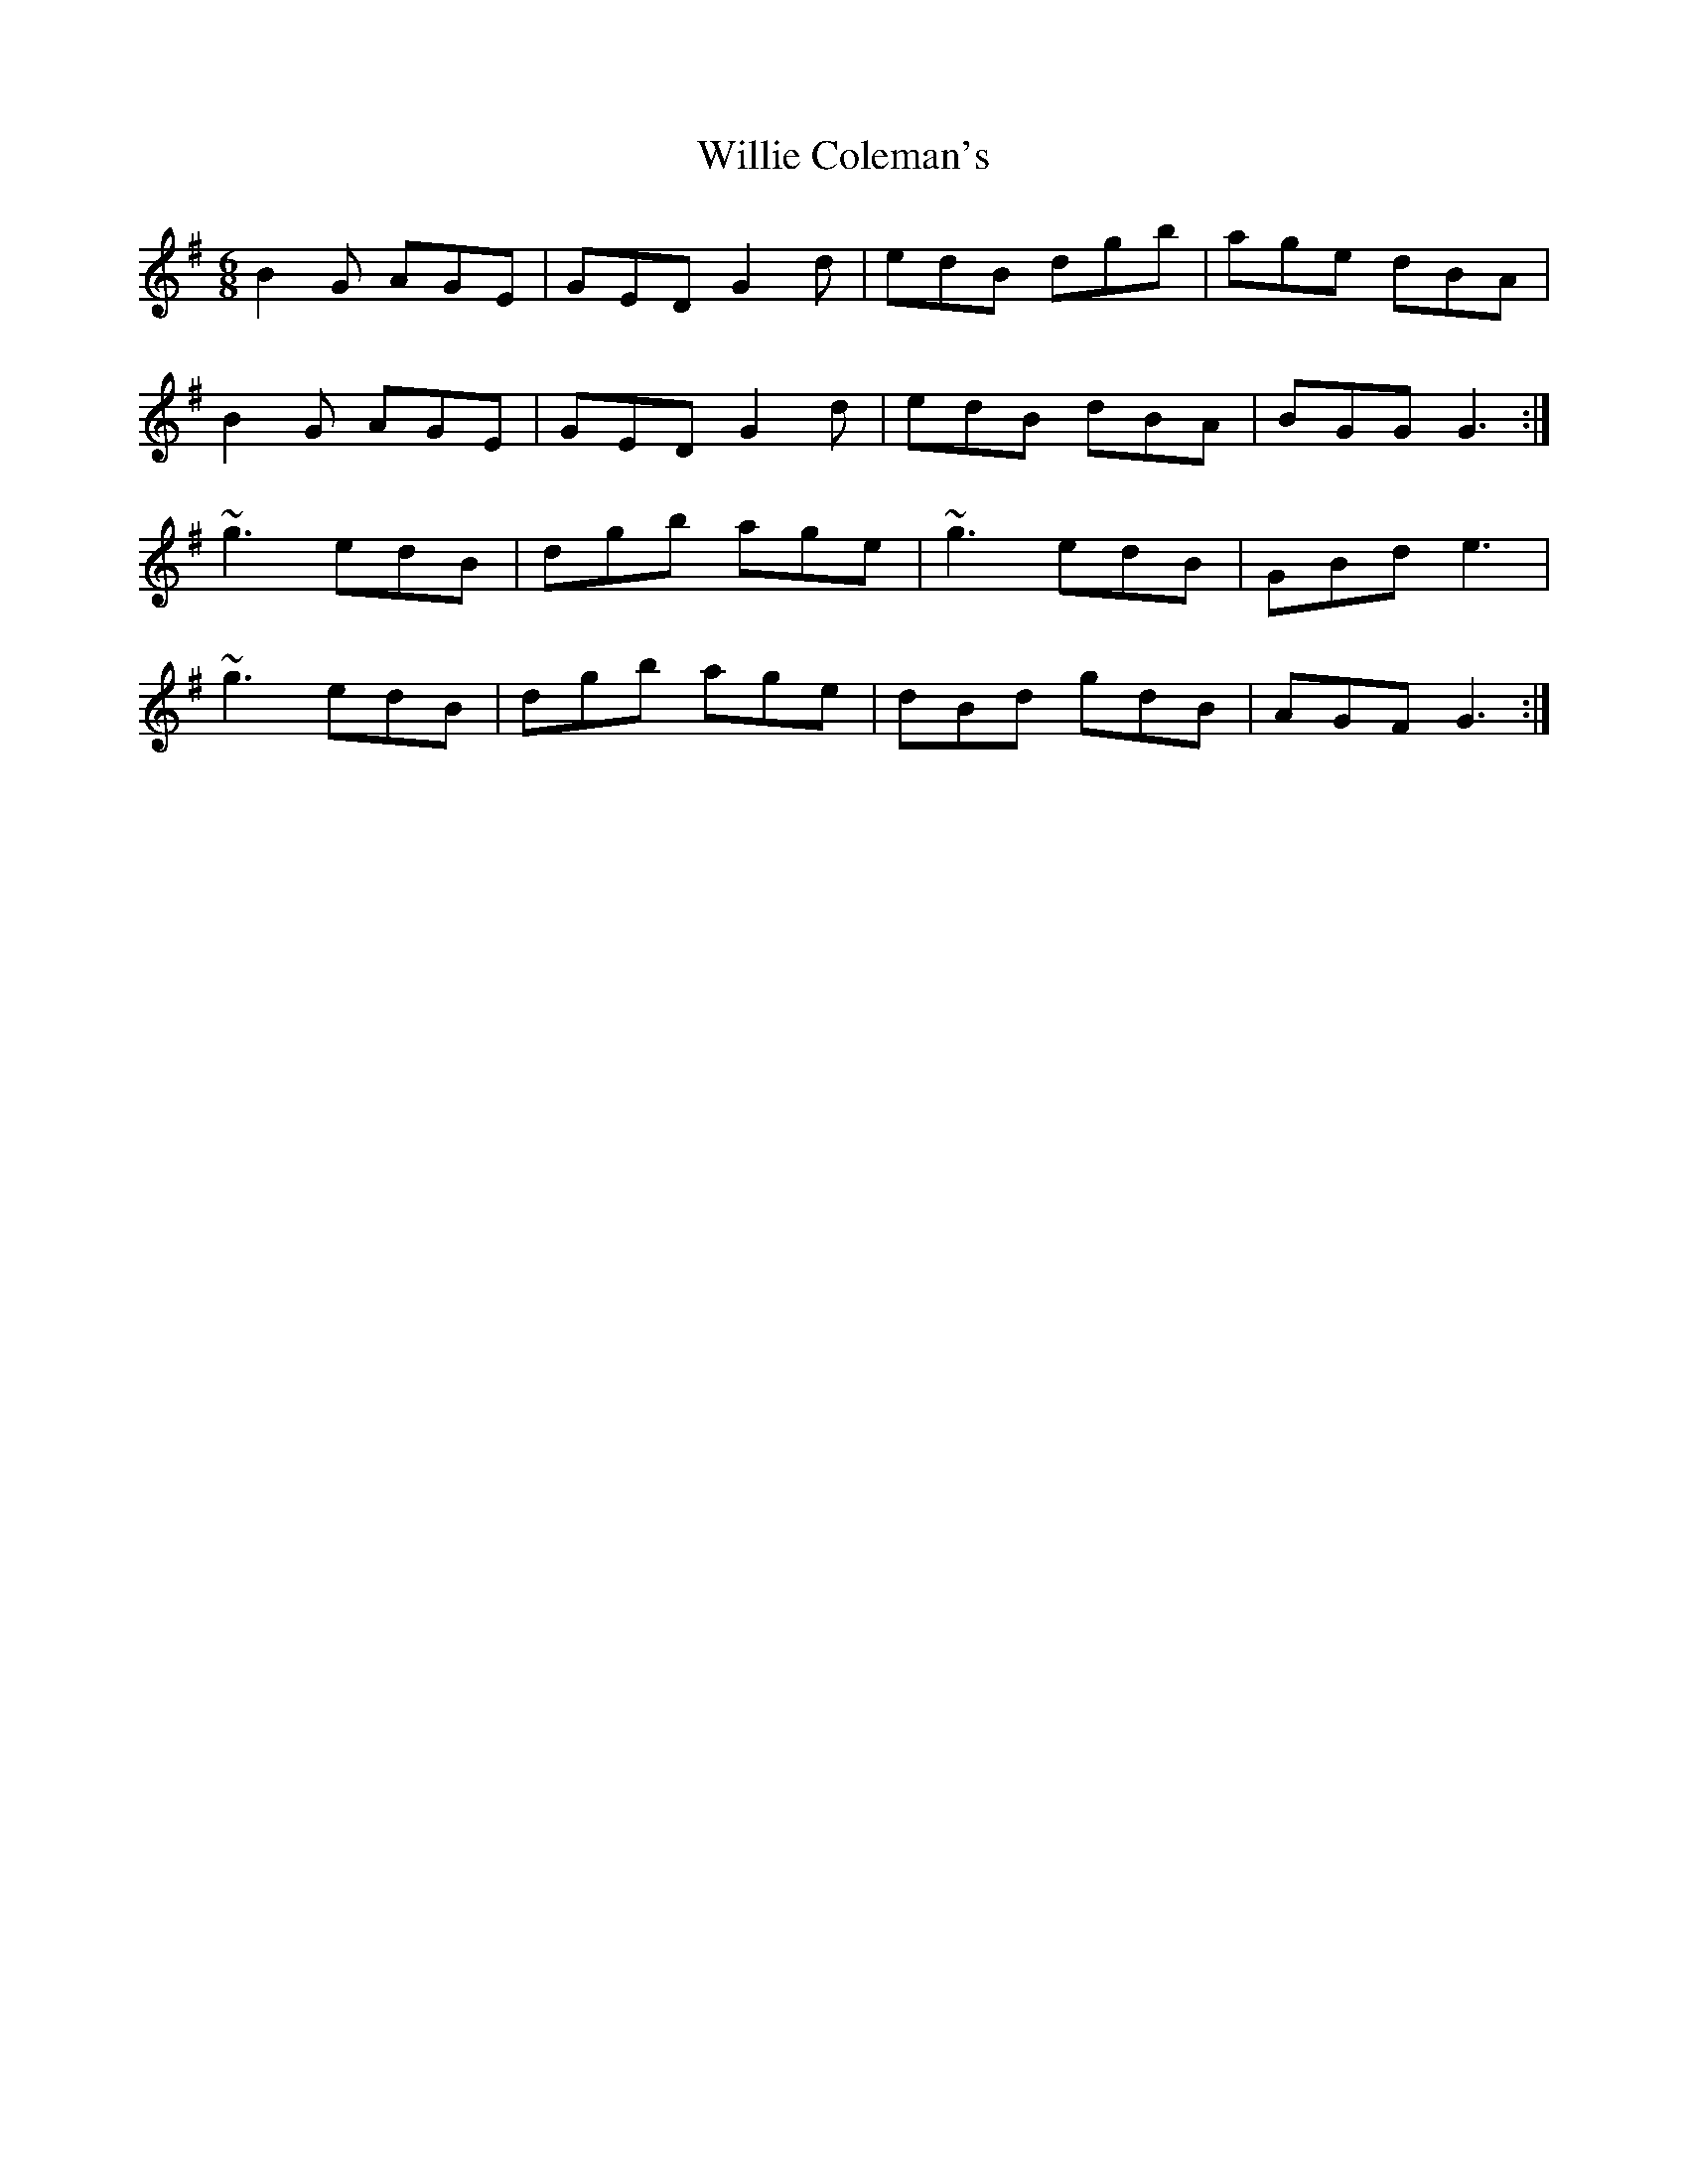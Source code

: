 X: 1
T: Willie Coleman's
Z: b.maloney
S: https://thesession.org/tunes/476#setting476
R: jig
M: 6/8
L: 1/8
K: Gmaj
B2G AGE|GED G2d|edB dgb|age dBA|
B2G AGE|GED G2d|edB dBA|BGG G3:|
~g3 edB|dgb age|~g3 edB|GBd e3|
~g3 edB|dgb age|dBd gdB|AGF G3:|

